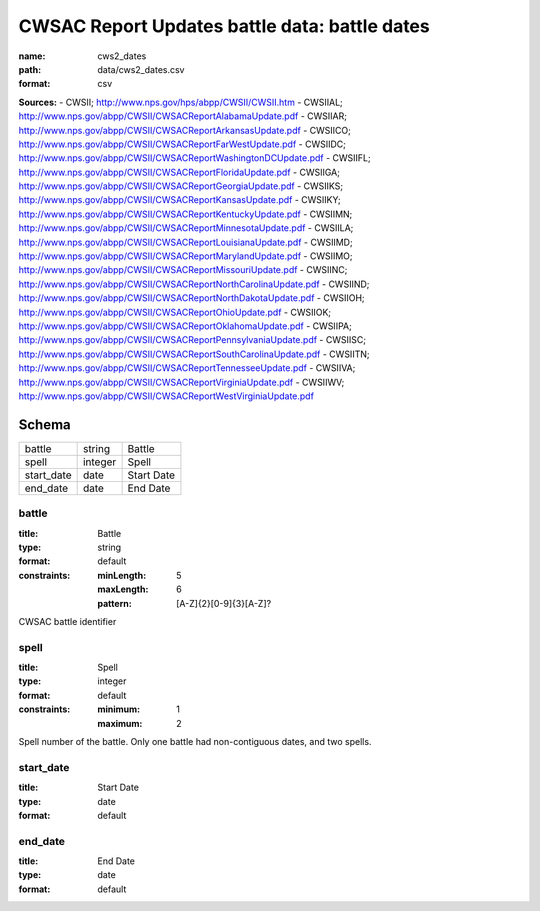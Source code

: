 ##############################################
CWSAC Report Updates battle data: battle dates
##############################################

:name: cws2_dates
:path: data/cws2_dates.csv
:format: csv



**Sources:**
- CWSII; http://www.nps.gov/hps/abpp/CWSII/CWSII.htm
- CWSIIAL; http://www.nps.gov/abpp/CWSII/CWSACReportAlabamaUpdate.pdf
- CWSIIAR; http://www.nps.gov/abpp/CWSII/CWSACReportArkansasUpdate.pdf
- CWSIICO; http://www.nps.gov/abpp/CWSII/CWSACReportFarWestUpdate.pdf
- CWSIIDC; http://www.nps.gov/abpp/CWSII/CWSACReportWashingtonDCUpdate.pdf
- CWSIIFL; http://www.nps.gov/abpp/CWSII/CWSACReportFloridaUpdate.pdf
- CWSIIGA; http://www.nps.gov/abpp/CWSII/CWSACReportGeorgiaUpdate.pdf
- CWSIIKS; http://www.nps.gov/abpp/CWSII/CWSACReportKansasUpdate.pdf
- CWSIIKY; http://www.nps.gov/abpp/CWSII/CWSACReportKentuckyUpdate.pdf
- CWSIIMN; http://www.nps.gov/abpp/CWSII/CWSACReportMinnesotaUpdate.pdf
- CWSIILA; http://www.nps.gov/abpp/CWSII/CWSACReportLouisianaUpdate.pdf
- CWSIIMD; http://www.nps.gov/abpp/CWSII/CWSACReportMarylandUpdate.pdf
- CWSIIMO; http://www.nps.gov/abpp/CWSII/CWSACReportMissouriUpdate.pdf
- CWSIINC; http://www.nps.gov/abpp/CWSII/CWSACReportNorthCarolinaUpdate.pdf
- CWSIIND; http://www.nps.gov/abpp/CWSII/CWSACReportNorthDakotaUpdate.pdf
- CWSIIOH; http://www.nps.gov/abpp/CWSII/CWSACReportOhioUpdate.pdf
- CWSIIOK; http://www.nps.gov/abpp/CWSII/CWSACReportOklahomaUpdate.pdf
- CWSIIPA; http://www.nps.gov/abpp/CWSII/CWSACReportPennsylvaniaUpdate.pdf
- CWSIISC; http://www.nps.gov/abpp/CWSII/CWSACReportSouthCarolinaUpdate.pdf
- CWSIITN; http://www.nps.gov/abpp/CWSII/CWSACReportTennesseeUpdate.pdf
- CWSIIVA; http://www.nps.gov/abpp/CWSII/CWSACReportVirginiaUpdate.pdf
- CWSIIWV; http://www.nps.gov/abpp/CWSII/CWSACReportWestVirginiaUpdate.pdf


Schema
======



==========  =======  ==========
battle      string   Battle
spell       integer  Spell
start_date  date     Start Date
end_date    date     End Date
==========  =======  ==========

battle
------

:title: Battle
:type: string
:format: default
:constraints:
    :minLength: 5
    :maxLength: 6
    :pattern: [A-Z]{2}[0-9]{3}[A-Z]?
    

CWSAC battle identifier


       
spell
-----

:title: Spell
:type: integer
:format: default
:constraints:
    :minimum: 1
    :maximum: 2
    

Spell number of the battle. Only one battle had non-contiguous dates, and two spells.


       
start_date
----------

:title: Start Date
:type: date
:format: default





       
end_date
--------

:title: End Date
:type: date
:format: default





       

